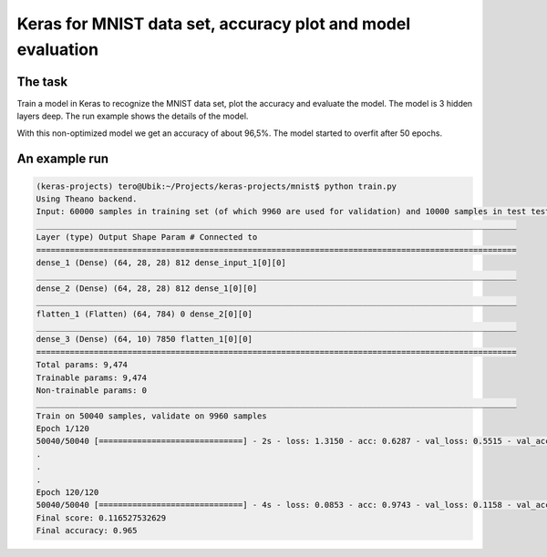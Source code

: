 *********************************************************************
Keras for MNIST data set, accuracy plot and model evaluation
*********************************************************************

The task
===========

Train a model in Keras to recognize the MNIST data set, plot the accuracy and evaluate the model.
The model is 3 hidden layers deep. The run example shows the details of the model.

With this non-optimized model we get an accuracy of about 96,5%.
The model started to overfit after 50 epochs.

.. figure:: mnist_plot.png
    :align: center

An example run
==================

.. code-block:: bash

	(keras-projects) tero@Ubik:~/Projects/keras-projects/mnist$ python train.py
	Using Theano backend.
	Input: 60000 samples in training set (of which 9960 are used for validation) and 10000 samples in test test.
	____________________________________________________________________________________________________
	Layer (type) Output Shape Param # Connected to
	====================================================================================================
	dense_1 (Dense) (64, 28, 28) 812 dense_input_1[0][0]
	____________________________________________________________________________________________________
	dense_2 (Dense) (64, 28, 28) 812 dense_1[0][0]
	____________________________________________________________________________________________________
	flatten_1 (Flatten) (64, 784) 0 dense_2[0][0]
	____________________________________________________________________________________________________
	dense_3 (Dense) (64, 10) 7850 flatten_1[0][0]
	====================================================================================================
	Total params: 9,474
	Trainable params: 9,474
	Non-trainable params: 0
	____________________________________________________________________________________________________
	Train on 50040 samples, validate on 9960 samples
	Epoch 1/120
	50040/50040 [==============================] - 2s - loss: 1.3150 - acc: 0.6287 - val_loss: 0.5515 - val_acc: 0.8499
	.
	.
	.
	Epoch 120/120
	50040/50040 [==============================] - 4s - loss: 0.0853 - acc: 0.9743 - val_loss: 0.1158 - val_acc: 0.9689
	Final score: 0.116527532629
	Final accuracy: 0.965

